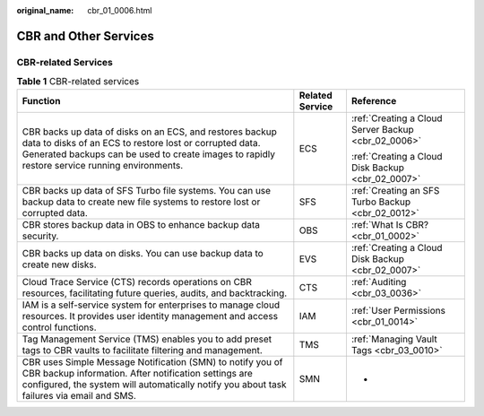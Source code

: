 :original_name: cbr_01_0006.html

.. _cbr_01_0006:

CBR and Other Services
======================

CBR-related Services
--------------------

.. table:: **Table 1** CBR-related services

   +----------------------------------------------------------------------------------------------------------------------------------------------------------------------------------------------------------------------+-----------------------+-----------------------------------------------------+
   | Function                                                                                                                                                                                                             | Related Service       | Reference                                           |
   +======================================================================================================================================================================================================================+=======================+=====================================================+
   | CBR backs up data of disks on an ECS, and restores backup data to disks of an ECS to restore lost or corrupted data. Generated backups can be used to create images to rapidly restore service running environments. | ECS                   | :ref:`Creating a Cloud Server Backup <cbr_02_0006>` |
   |                                                                                                                                                                                                                      |                       |                                                     |
   |                                                                                                                                                                                                                      |                       | :ref:`Creating a Cloud Disk Backup <cbr_02_0007>`   |
   +----------------------------------------------------------------------------------------------------------------------------------------------------------------------------------------------------------------------+-----------------------+-----------------------------------------------------+
   | CBR backs up data of SFS Turbo file systems. You can use backup data to create new file systems to restore lost or corrupted data.                                                                                   | SFS                   | :ref:`Creating an SFS Turbo Backup <cbr_02_0012>`   |
   +----------------------------------------------------------------------------------------------------------------------------------------------------------------------------------------------------------------------+-----------------------+-----------------------------------------------------+
   | CBR stores backup data in OBS to enhance backup data security.                                                                                                                                                       | OBS                   | :ref:`What Is CBR? <cbr_01_0002>`                   |
   +----------------------------------------------------------------------------------------------------------------------------------------------------------------------------------------------------------------------+-----------------------+-----------------------------------------------------+
   | CBR backs up data on disks. You can use backup data to create new disks.                                                                                                                                             | EVS                   | :ref:`Creating a Cloud Disk Backup <cbr_02_0007>`   |
   +----------------------------------------------------------------------------------------------------------------------------------------------------------------------------------------------------------------------+-----------------------+-----------------------------------------------------+
   | Cloud Trace Service (CTS) records operations on CBR resources, facilitating future queries, audits, and backtracking.                                                                                                | CTS                   | :ref:`Auditing <cbr_03_0036>`                       |
   +----------------------------------------------------------------------------------------------------------------------------------------------------------------------------------------------------------------------+-----------------------+-----------------------------------------------------+
   | IAM is a self-service system for enterprises to manage cloud resources. It provides user identity management and access control functions.                                                                           | IAM                   | :ref:`User Permissions <cbr_01_0014>`               |
   +----------------------------------------------------------------------------------------------------------------------------------------------------------------------------------------------------------------------+-----------------------+-----------------------------------------------------+
   | Tag Management Service (TMS) enables you to add preset tags to CBR vaults to facilitate filtering and management.                                                                                                    | TMS                   | :ref:`Managing Vault Tags <cbr_03_0010>`            |
   +----------------------------------------------------------------------------------------------------------------------------------------------------------------------------------------------------------------------+-----------------------+-----------------------------------------------------+
   | CBR uses Simple Message Notification (SMN) to notify you of CBR backup information. After notification settings are configured, the system will automatically notify you about task failures via email and SMS.      | SMN                   | -                                                   |
   +----------------------------------------------------------------------------------------------------------------------------------------------------------------------------------------------------------------------+-----------------------+-----------------------------------------------------+
